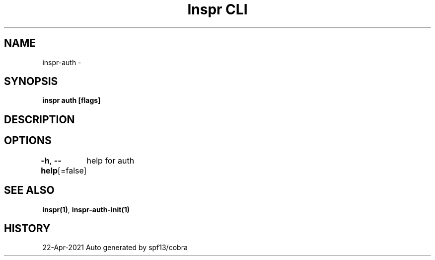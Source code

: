 .nh
.TH "Inspr CLI" "1" "Apr 2021" "Auto generated by spf13/cobra" ""

.SH NAME
.PP
inspr\-auth \-


.SH SYNOPSIS
.PP
\fBinspr auth [flags]\fP


.SH DESCRIPTION

.SH OPTIONS
.PP
\fB\-h\fP, \fB\-\-help\fP[=false]
	help for auth


.SH SEE ALSO
.PP
\fBinspr(1)\fP, \fBinspr\-auth\-init(1)\fP


.SH HISTORY
.PP
22\-Apr\-2021 Auto generated by spf13/cobra
